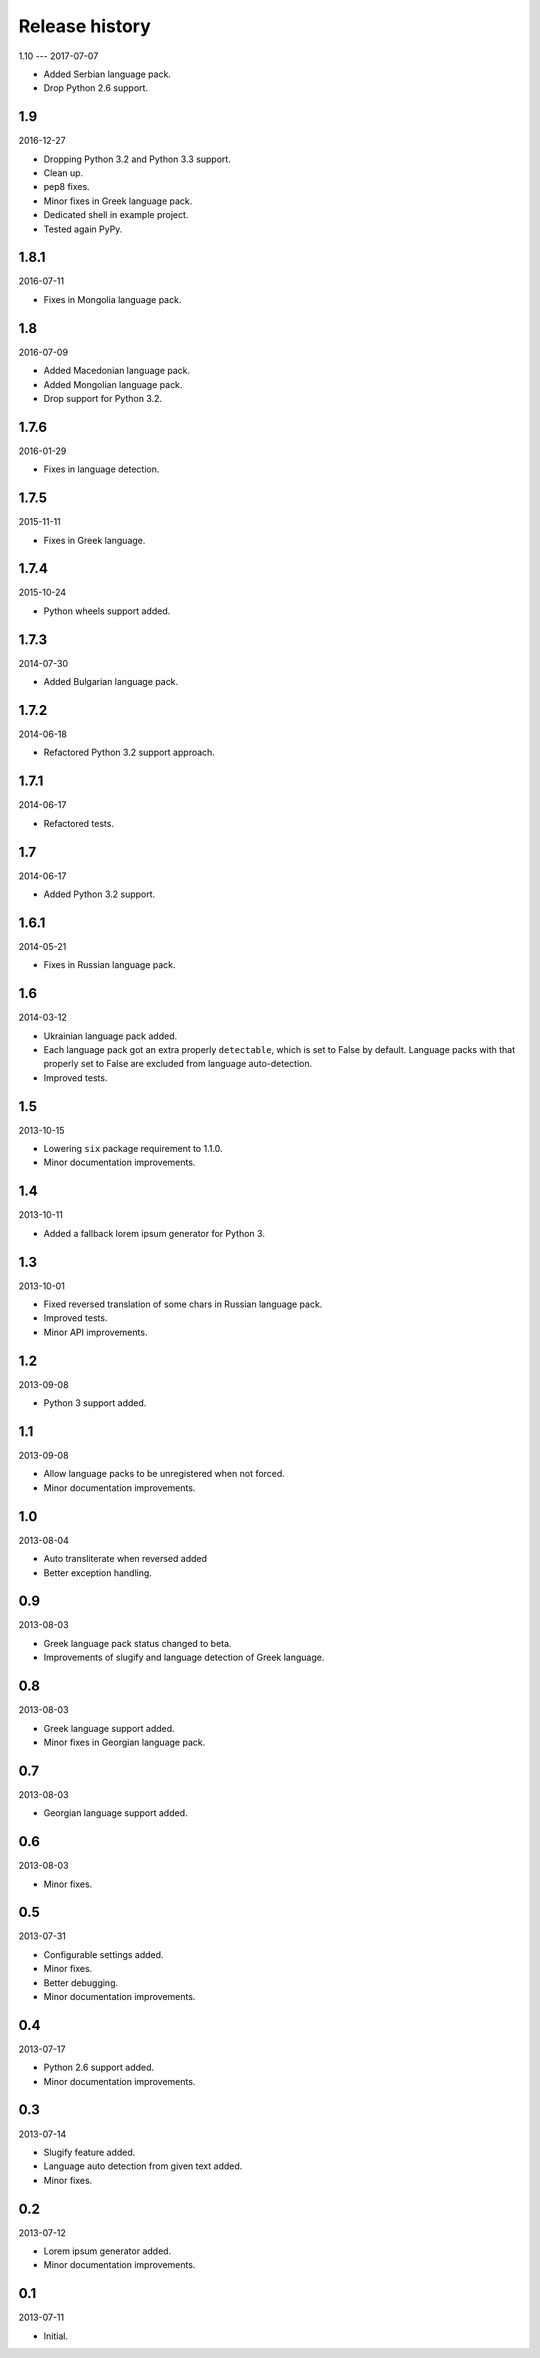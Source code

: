 ===============
Release history
===============
1.10
---
2017-07-07

- Added Serbian language pack.
- Drop Python 2.6 support.

1.9
---
2016-12-27

- Dropping Python 3.2 and Python 3.3 support.
- Clean up.
- pep8 fixes.
- Minor fixes in Greek language pack.
- Dedicated shell in example project.
- Tested again PyPy.

1.8.1
-----
2016-07-11

- Fixes in Mongolia language pack.

1.8
---
2016-07-09

- Added Macedonian language pack.
- Added Mongolian language pack.
- Drop support for Python 3.2.

1.7.6
-----
2016-01-29

- Fixes in language detection.

1.7.5
-----
2015-11-11

- Fixes in Greek language.

1.7.4
-----
2015-10-24

- Python wheels support added.

1.7.3
-----
2014-07-30

- Added Bulgarian language pack.

1.7.2
-----
2014-06-18

- Refactored Python 3.2 support approach.

1.7.1
-----
2014-06-17

- Refactored tests.

1.7
---
2014-06-17

- Added Python 3.2 support.

1.6.1
-----
2014-05-21

- Fixes in Russian language pack.

1.6
---
2014-03-12

- Ukrainian language pack added.
- Each language pack got an extra properly ``detectable``, which is set to
  False by default. Language packs with that properly set to False are excluded
  from language auto-detection.
- Improved tests.

1.5
---
2013-10-15

- Lowering ``six`` package requirement to 1.1.0.
- Minor documentation improvements.

1.4
---
2013-10-11

- Added a fallback lorem ipsum generator for Python 3.

1.3
---
2013-10-01

- Fixed reversed translation of some chars in Russian language pack.
- Improved tests.
- Minor API improvements.

1.2
---
2013-09-08

- Python 3 support added.

1.1
---
2013-09-08

- Allow language packs to be unregistered when not forced.
- Minor documentation improvements.

1.0
---
2013-08-04

- Auto transliterate when reversed added
- Better exception handling.

0.9
---
2013-08-03

- Greek language pack status changed to beta.
- Improvements of slugify and language detection of Greek language.

0.8
---
2013-08-03

- Greek language support added.
- Minor fixes in Georgian language pack.

0.7
---
2013-08-03

- Georgian language support added.

0.6
---
2013-08-03

- Minor fixes.

0.5
---
2013-07-31

- Configurable settings added.
- Minor fixes.
- Better debugging.
- Minor documentation improvements.

0.4
---
2013-07-17

- Python 2.6 support added.
- Minor documentation improvements.

0.3
---
2013-07-14

- Slugify feature added.
- Language auto detection from given text added.
- Minor fixes.

0.2
---
2013-07-12

- Lorem ipsum generator added.
- Minor documentation improvements.

0.1
---
2013-07-11

- Initial.

